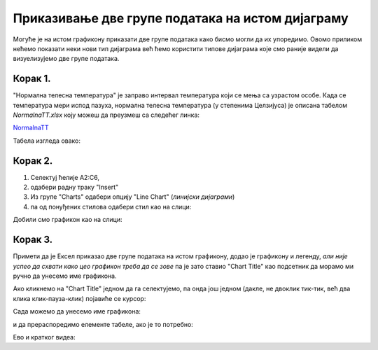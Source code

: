 Приказивање две групе података на истом дијаграму
==========================================================


Могуће је на истом графикону приказати две групе података како бисмо могли да их упоредимо.
Овомо приликом нећемо показати неки нови тип дијаграма већ ћемо користити типове
дијаграма које смо раније видели да визуелизујемо две групе података.

Корак 1.
----------------

"Нормална телесна температура" је заправо интервал температура који се мења са узрастом особе. Када се температура мери испод пазуха, нормална телесна температура (у степенима Целзијуса) је описана табелом *NormalnaTT.xlsx* коју можеш да преузмеш са следећег линка:


`NormalnaTT <https://petljamediastorage.blob.core.windows.net/root/Media/Default/Kursevi/informatika_VIII/epodaci/NormalnaTT.xlsx>`_

Табела изгледа овако:


.. image:: ../../_images/ntt1.jpg
   :width: 600px
   :align: center


Корак 2.
------------------

1. Селектуј ћелије A2:C6,
2. одабери радну траку "Insert"
3. Из групе "Charts" одабери опцију "Line Chart" (*линијски дијаграми*)
4. па од понуђених стилова одабери стил као на слици:


.. image:: ../../_images/ntt2.jpg
   :width: 600px
   :align: center


Добили смо графикон као на слици:


.. image:: ../../_images/ntt3.jpg
   :width: 600px
   :align: center


Корак 3.
--------------

Примети да је Ексел приказао две групе података на истом графикону, додао је графикону и легенду, *али није успео да схвати како цео графикон треба да се зове* па је зато ставио "Chart Title" као подсетник да морамо ми ручно да унесемо име графикона.

Ако кликнемо на "Chart Title" једном да га селектујемо, па онда још једном (дакле, не двоклик тик-тик, већ два клика клик-пауза-клик) појавиће се курсор:


.. image:: ../../_images/ntt4.jpg
   :width: 600px
   :align: center


Сада можемо да унесемо име графикона:


.. image:: ../../_images/ntt5.jpg
   :width: 600px
   :align: center


и да прераспоредимо елементе табеле, ако је то потребно:


.. image:: ../../_images/ntt6.jpg
   :width: 600px
   :align: center

Ево и кратког видеа:

.. ytpopup:: sOY23G9t1lE
   :width: 735
   :height: 415
   :align: center

